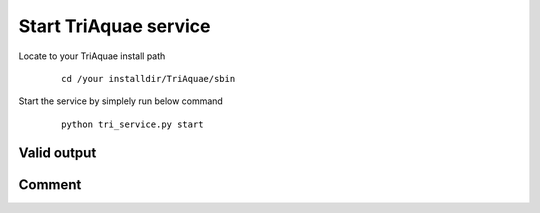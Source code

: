 Start TriAquae service
=====================

Locate to your TriAquae install path

  ::

	cd /your installdir/TriAquae/sbin

Start the service by simplely run below command

  ::

	python tri_service.py start

Valid output
----------------------

  .. image:: images/start_service.png

	
Comment
----------------------


